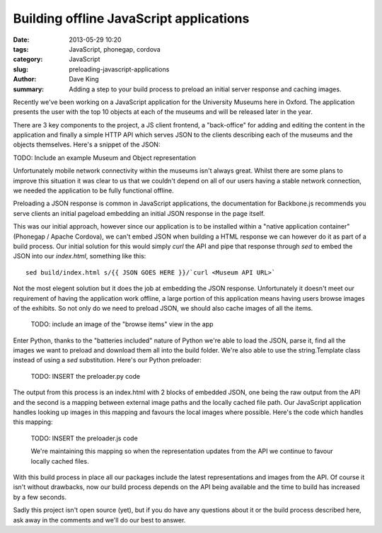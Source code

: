 Building offline JavaScript applications
========================================

:date: 2013-05-29 10:20
:tags: JavaScript, phonegap, cordova
:category: JavaScript
:slug: preloading-javascript-applications
:author: Dave King
:summary: Adding a step to your build process to preload an initial server
          response and caching images.

Recently we've been working on a JavaScript application for the University
Museums here in Oxford. The application presents the user with the top 10
objects at each of the museums and will be released later in the year.

There are 3 key components to the project, a JS client frontend, a
"back-office" for adding and editing the content in the application and
finally a simple HTTP API which serves JSON to the clients describing each of
the museums and the objects themselves. Here's a snippet of the JSON:

TODO: Include an example Museum and Object representation

Unfortunately mobile network connectivity within the museums isn't always
great. Whilst there are some plans to improve this situation it was clear to
us that we couldn't depend on all of our users having a stable network
connection, we needed the application to be fully functional offline.

Preloading a JSON response is common in JavaScript applications, the
documentation for Backbone.js recommends you serve clients an initial pageload
embedding an initial JSON response in the page itself.

This was our initial approach, however since our application is to be
installed within a "native application container" (Phonegap / Apache Cordova),
we can't embed JSON when building a HTML response we can however do it as part
of a build process. Our initial solution for this would simply `curl` the API and
pipe that response through `sed` to embed the JSON into our `index.html`,
something like this::

    sed build/index.html s/{{ JSON GOES HERE }}/`curl <Museum API URL>`

Not the most elegent solution but it does the job at embedding the JSON
response. Unfortunately it doesn't meet our requirement of having the
application work offline, a large portion of this application means having
users browse images of the exhibits. So not only do we need to preload JSON,
we should also cache images of all the items.

    TODO: include an image of the "browse items" view in the app

Enter Python, thanks to the "batteries included" nature of Python we're able
to load the JSON, parse it, find all the images we want to preload and
download them all into the build folder. We're also able to use the
string.Template class instead of using a `sed` substitution. Here's our Python
preloader:

    TODO: INSERT the preloader.py code

The output from this process is an index.html with 2 blocks of embedded JSON,
one being the raw output from the API and the second is a mapping between
external image paths and the locally cached file path. Our JavaScript
application handles looking up images in this mapping and favours the local
images where possible. Here's the code which handles this mapping:

    TODO: INSERT the preloader.js code

    We're maintaining this mapping so when the representation updates from the
    API we continue to favour locally cached files.

With this build process in place all our packages include the latest
representations and images from the API. Of course it isn't without drawbacks,
now our build process depends on the API being available and the time to build
has increased by a few seconds.

Sadly this project isn't open source (yet), but if you do have any questions
about it or the build process described here, ask away in the comments and
we'll do our best to answer.
